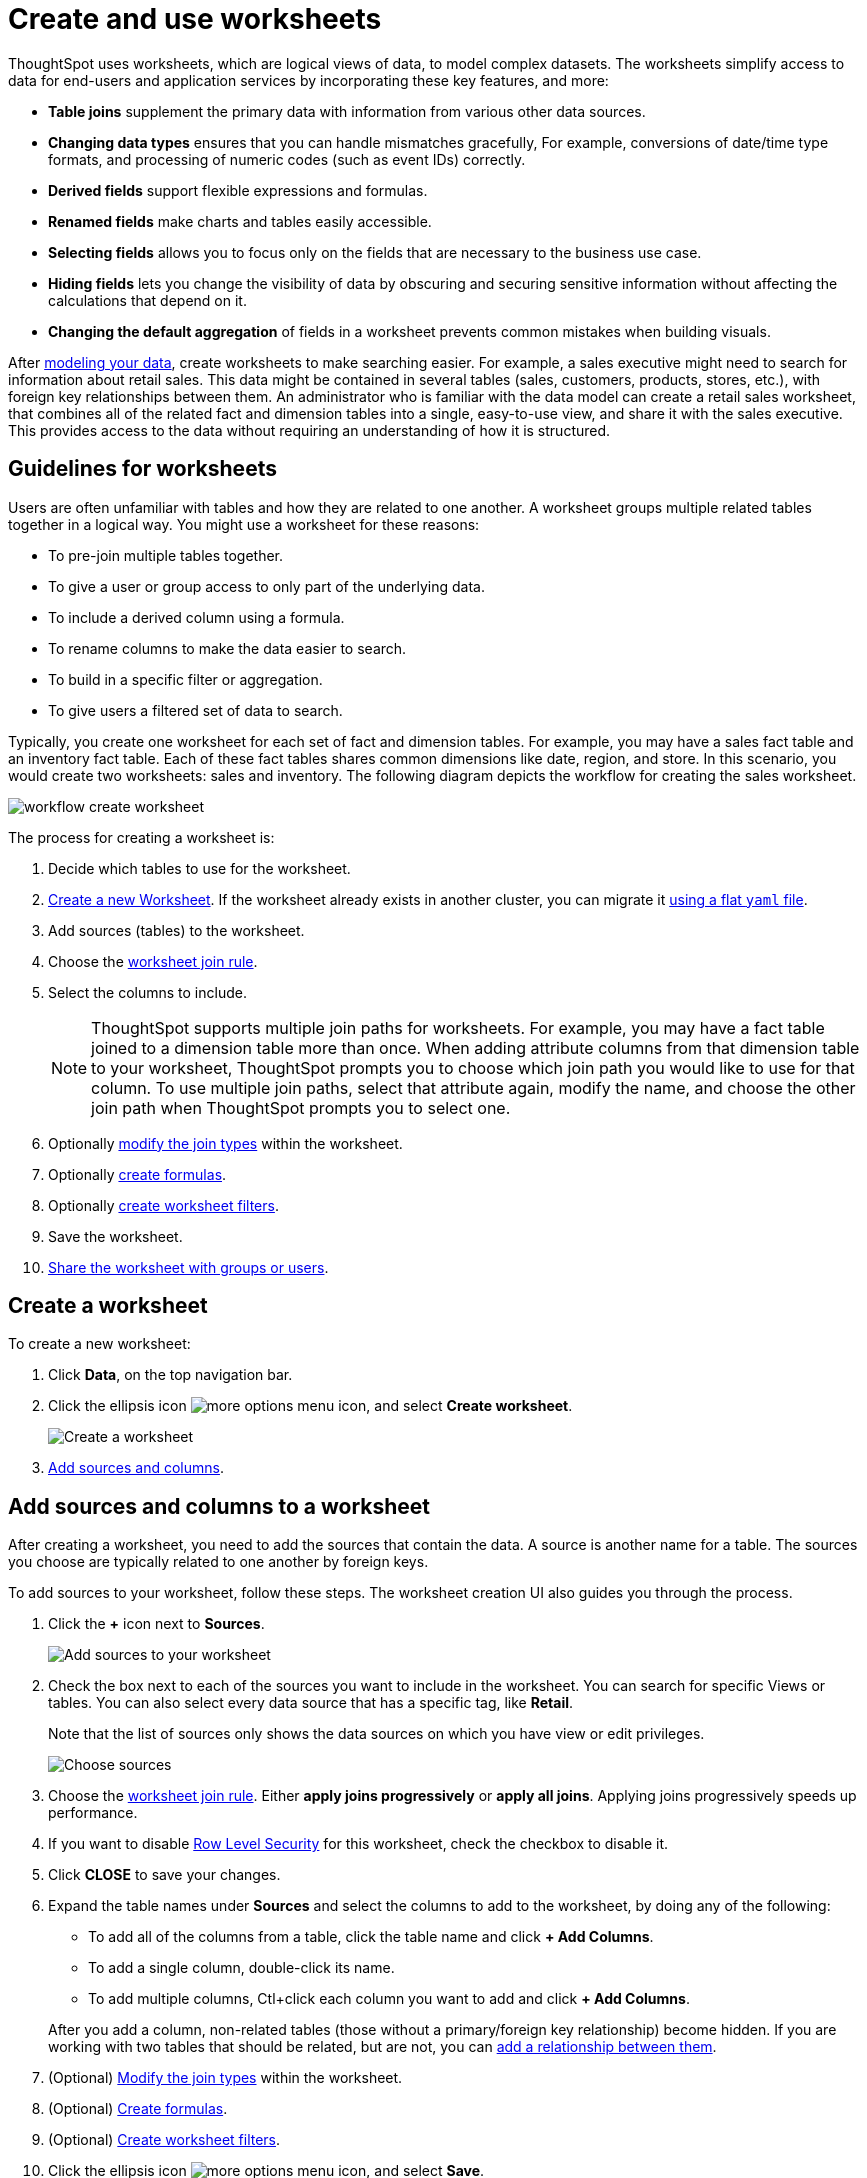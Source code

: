 = Create and use worksheets
:last_updated: 7/21/2021
:linkattrs:
:experimental:
:page-layout: default-cloud
:page-aliases: /admin/worksheets/about-worksheets.adoc
:description: Worksheets are logical views created on top of a more complex data model, to enable business users to more easily consume data.

ThoughtSpot uses worksheets, which are logical views of data, to model complex datasets. The worksheets simplify access to data for end-users and application services by incorporating these key features, and more:

* *Table joins* supplement the primary data with information from various other data sources.
* *Changing data types* ensures that you can handle mismatches gracefully, For example, conversions of date/time type formats, and processing of numeric codes (such as event IDs) correctly.
* *Derived fields* support flexible expressions and formulas.
* *Renamed fields* make charts and tables easily accessible.
* *Selecting fields* allows you to focus only on the  fields that are necessary to the business use case.
* *Hiding fields* lets you change the visibility of data by obscuring and securing sensitive information without affecting the calculations that depend on it.
* *Changing the default aggregation* of fields in a worksheet prevents common mistakes when building visuals.


After xref:data-modeling.adoc[modeling your data], create worksheets to make searching easier.
For example, a sales executive might need to search for information about retail sales.
This data might be contained in several tables (sales, customers, products, stores, etc.), with foreign key relationships between them.
An administrator who is familiar with the data model can create a retail sales worksheet, that combines all of the related fact and dimension tables into a single, easy-to-use view, and share it with the sales executive.
This provides access to the data without requiring an understanding of how it is structured.

== Guidelines for worksheets

Users are often unfamiliar with tables and how they are related to one another.
A worksheet groups multiple related tables together in a logical way.
You might use a worksheet for these reasons:

* To pre-join multiple tables together.
* To give a user or group access to only part of the underlying data.
* To include a derived column using a formula.
* To rename columns to make the data easier to search.
* To build in a specific filter or aggregation.
* To give users a filtered set of data to search.

Typically, you create one worksheet for each set of fact and dimension tables.
For example, you may have a sales fact table and an inventory fact table.
Each of these fact tables shares common dimensions like date, region, and store.
In this scenario, you would create two worksheets: sales and inventory.
The following diagram depicts the workflow for creating the sales worksheet.

image::workflow_create_worksheet.png[]

The process for creating a worksheet is:

. Decide which tables to use for the worksheet.
. <<create-worksheet,Create a new Worksheet>>.
If the worksheet already exists in another cluster, you can migrate it xref:scriptability.adoc[using a flat `yaml` file].
. Add sources (tables) to the worksheet.
. Choose the xref:worksheet-progressive-joins.adoc#[worksheet join rule].
. Select the columns to include.
+
NOTE: ThoughtSpot supports multiple join paths for worksheets.
For example, you may have a fact table joined to a dimension table more than once.
When adding attribute columns from that dimension table to your worksheet, ThoughtSpot prompts you to choose which join path you would like to use for that column.
To use multiple join paths, select that attribute again, modify the name, and choose the other join path when ThoughtSpot prompts you to select one.

. Optionally xref:join-worksheet-edit.adoc#[modify the join types] within the worksheet.
. Optionally xref:worksheet-formula.adoc#[create formulas].
. Optionally xref:worksheet-filter.adoc#[create worksheet filters].
. Save the worksheet.
. xref:share-worksheets.adoc#[Share the worksheet with groups or users].

[#create-worksheet]
== Create a worksheet

To create a new worksheet:

. Click *Data*, on the top navigation bar.
. Click the ellipsis icon image:icon-more-10px.png[more options menu icon], and select *Create worksheet*.
+
image::worksheet-create.png[Create a worksheet]

. <<worksheet-sources-columns,Add sources and columns>>.

[#worksheet-sources-columns]
== Add sources and columns to a worksheet

After creating a worksheet, you need to add the sources that contain the data.
A source is another name for a table.
The sources you choose are typically related to one another by foreign keys.

To add sources to your worksheet, follow these steps.
The worksheet creation UI also guides you through the process.

. Click the *+* icon next to *Sources*.
+
image::worksheet-create-add-sources.png[Add sources to your worksheet]

. Check the box next to each of the sources you want to include in the worksheet.
You can search for specific Views or tables.
You can also select every data source that has a specific tag, like *Retail*.
+
Note that the list of sources only shows the data sources on which you have view or edit privileges.
+
image::worksheet-create-choose-sources.png[Choose sources]

. Choose the xref:worksheet-progressive-joins.adoc#[worksheet join rule].
Either *apply joins progressively* or *apply all joins*.
Applying joins progressively speeds up performance.
. If you want to disable xref:security-rls-concept.adoc[Row Level Security] for this worksheet, check the checkbox to disable it.
. Click *CLOSE* to save your changes.
. Expand the table names under *Sources* and select the columns to add to the worksheet, by doing any of the following:

* To add all of the columns from a table, click the table name and click *+ Add Columns*.
* To add a single column, double-click its name.
* To add multiple columns, Ctl+click each column you want to add and click *+ Add Columns*.

+
After you add a column, non-related tables (those without a primary/foreign key relationship) become hidden.
If you are working with two tables that should be related, but are not, you can xref:relationships.adoc#[add a relationship between them].

. (Optional) xref:join-worksheet-edit.adoc#[Modify the join types] within the worksheet.
. (Optional) xref:worksheet-formula.adoc#[Create formulas].
. (Optional) xref:worksheet-filter.adoc#[Create worksheet filters].
. Click the ellipsis icon image:icon-more-10px.png[more options menu icon], and select *Save*.
. In the Save Worksheet window, enter a name and description for your worksheet and click *SAVE*.
. (Optional) Click each column name and enter a more user-friendly name for searching.
You can tab through the list of columns to rename them quickly. ThoughtSpot automatically optimizes column names to make searching easier. When you add a column to a worksheet, ThoughtSpot automatically converts it to title case, and replaces any underscores with spaces. For example, `customer_age` automatically becomes `Customer Age`.
. (Optional) If you want to add a prefix to the name of several columns, select them, click the *Add prefix* button, and type in the prefix.
+
image::worksheet-create-add-prefix.png[Add a prefix to column names]

. Click the ellipsis icon image:icon-more-10px.png[more options menu icon], and select *Save*.
+
image::worksheet-create-save.png[Save your worksheet]

. xref:share-worksheets.adoc#[Share your worksheet], if you want other people to be able to use it.

== Where to go next

* *xref:worksheet-progressive-joins.adoc[How the worksheet join rule works]* +
Use the worksheet join rule to specify when to apply joins when a search is done on a worksheet.
You can either apply joins progressively, as each search term is added (recommended), or apply all joins to every search.
